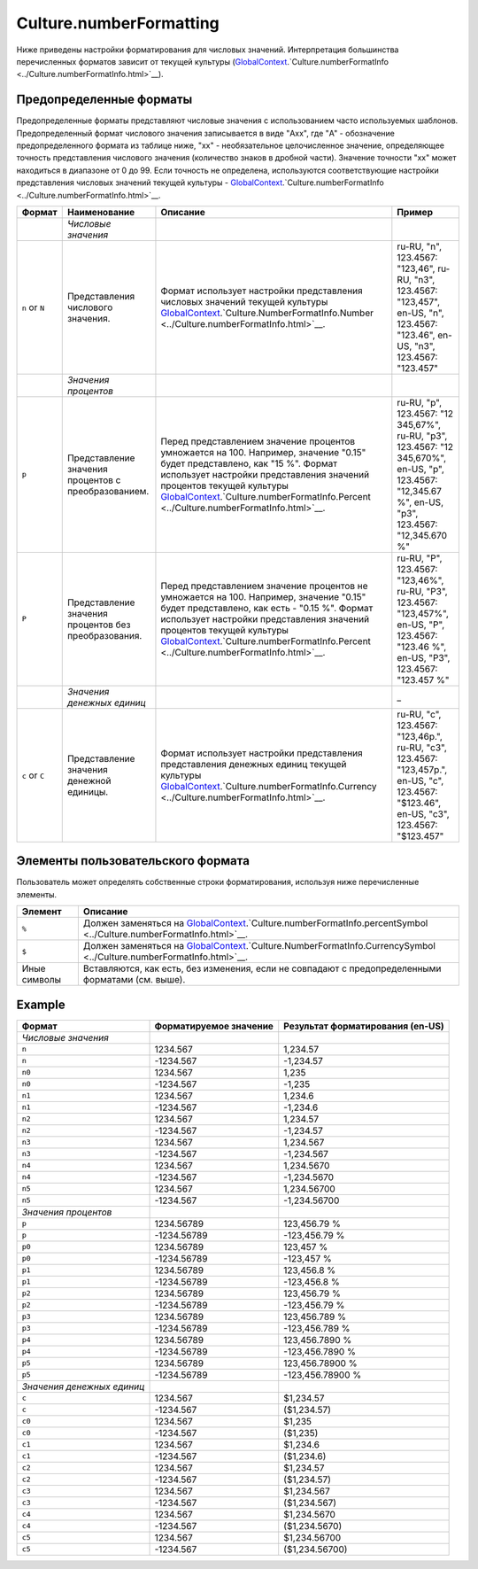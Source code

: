 Culture.numberFormatting
========================

Ниже приведены настройки форматирования для числовых значений.
Интерпретация большинства перечисленных форматов зависит от текущей
культуры
(`GlobalContext <../../GlobalContext.html>`__.`Culture.numberFormatInfo <../Culture.numberFormatInfo.html>`__).

Предопределенные форматы
------------------------

Предопределенные форматы представляют числовые значения с использованием
часто используемых шаблонов. Предопределенный формат числового значения
записывается в виде "Axx", где "A" - обозначение предопределенного
формата из таблице ниже, "xx" - необязательное целочисленное значение,
определяющее точность представления числового значения (количество
знаков в дробной части). Значение точности "xx" может находиться в
диапазоне от 0 до 99. Если точность не определена, используются
соответствующие настройки представления числовых значений текущей
культуры -
`GlobalContext <../../GlobalContext.html>`__.`Culture.numberFormatInfo <../Culture.numberFormatInfo.html>`__.

.. list-table::
   :header-rows: 1

   * - Формат
     - Наименование
     - Описание
     - Пример
   * -  
     - *Числовые значения*
     -  
     -  
   * - ``n`` or ``N``
     - Представления числового значения.
     - Формат использует настройки представления числовых значений текущей культуры `GlobalContext <../../GlobalContext.html>`__.`Culture.NumberFormatInfo.Number <../Culture.numberFormatInfo.html>`__.
     - ru-RU, "n", 123.4567: "123,46", ru-RU, "n3", 123.4567: "123,457", en-US, "n", 123.4567: "123.46", en-US, "n3", 123.4567: "123.457"
   * -  
     - *Значения процентов*
     -  
     -  
   * - ``p``
     - Представление значения процентов с преобразованием.
     - Перед представлением значение процентов умножается на 100. Например, значение "0.15" будет представлено, как "15 %". Формат использует настройки представления значений процентов текущей культуры `GlobalContext <../../GlobalContext.html>`__.`Culture.numberFormatInfo.Percent <../Culture.numberFormatInfo.html>`__.
     - ru-RU, "p", 123.4567: "12 345,67%", ru-RU, "p3", 123.4567: "12 345,670%", en-US, "p", 123.4567: "12,345.67 %", en-US, "p3", 123.4567: "12,345.670 %"
   * - ``P``
     - Представление значения процентов без преобразования.
     - Перед представлением значение процентов не умножается на 100. Например, значение "0.15" будет представлено, как есть - "0.15 %". Формат использует настройки представления значений процентов текущей культуры `GlobalContext <../../GlobalContext.html>`__.`Culture.numberFormatInfo.Percent <../Culture.numberFormatInfo.html>`__.
     - ru-RU, "P", 123.4567: "123,46%", ru-RU, "P3", 123.4567: "123,457%", en-US, "P", 123.4567: "123.46 %", en-US, "P3", 123.4567: "123.457 %"
   * -  
     - *Значения денежных единиц*
     -  
     - \_
   * - ``c`` or ``C``
     - Представление значения денежной единицы.
     - Формат использует настройки представления представления денежных единиц текущей культуры `GlobalContext <../../GlobalContext.html>`__.`Culture.numberFormatInfo.Currency <../Culture.numberFormatInfo.html>`__.
     - ru-RU, "c", 123.4567: "123,46р.", ru-RU, "c3", 123.4567: "123,457р.", en-US, "c", 123.4567: "$123.46", en-US, "c3", 123.4567: "$123.457"


Элементы пользовательского формата
----------------------------------

Пользователь может определять собственные строки форматирования,
используя ниже перечисленные элементы.

.. list-table::
   :header-rows: 1

   * - Элемент
     - Описание
   * - ``%``
     - Должен заменяться на `GlobalContext <../../GlobalContext.html>`__.`Culture.numberFormatInfo.percentSymbol <../Culture.numberFormatInfo.html>`__.
   * - ``$``
     - Должен заменяться на `GlobalContext <../../GlobalContext.html>`__.`Culture.NumberFormatInfo.CurrencySymbol <../Culture.numberFormatInfo.html>`__.
   * - Иные символы
     - Вставляются, как есть, без изменения, если не совпадают с предопределенными форматами (см. выше).


Example
-------

.. list-table::
   :header-rows: 1

   * - Формат
     - Форматируемое значение
     - Результат форматирования (en-US)
   * - *Числовые значения*
     -  
     -  
   * - ``n``
     - 1234.567
     - 1,234.57
   * - ``n``
     - -1234.567
     - -1,234.57
   * - ``n0``
     - 1234.567
     - 1,235
   * - ``n0``
     - -1234.567
     - -1,235
   * - ``n1``
     - 1234.567
     - 1,234.6
   * - ``n1``
     - -1234.567
     - -1,234.6
   * - ``n2``
     - 1234.567
     - 1,234.57
   * - ``n2``
     - -1234.567
     - -1,234.57
   * - ``n3``
     - 1234.567
     - 1,234.567
   * - ``n3``
     - -1234.567
     - -1,234.567
   * - ``n4``
     - 1234.567
     - 1,234.5670
   * - ``n4``
     - -1234.567
     - -1,234.5670
   * - ``n5``
     - 1234.567
     - 1,234.56700
   * - ``n5``
     - -1234.567
     - -1,234.56700
   * - *Значения процентов*
     -  
     -  
   * - ``p``
     - 1234.56789
     - 123,456.79 %
   * - ``p``
     - -1234.56789
     - -123,456.79 %
   * - ``p0``
     - 1234.56789
     - 123,457 %
   * - ``p0``
     - -1234.56789
     - -123,457 %
   * - ``p1``
     - 1234.56789
     - 123,456.8 %
   * - ``p1``
     - -1234.56789
     - -123,456.8 %
   * - ``p2``
     - 1234.56789
     - 123,456.79 %
   * - ``p2``
     - -1234.56789
     - -123,456.79 %
   * - ``p3``
     - 1234.56789
     - 123,456.789 %
   * - ``p3``
     - -1234.56789
     - -123,456.789 %
   * - ``p4``
     - 1234.56789
     - 123,456.7890 %
   * - ``p4``
     - -1234.56789
     - -123,456.7890 %
   * - ``p5``
     - 1234.56789
     - 123,456.78900 %
   * - ``p5``
     - -1234.56789
     - -123,456.78900 %
   * - *Значения денежных единиц*
     -  
     -  
   * - ``c``
     - 1234.567
     - $1,234.57
   * - ``c``
     - -1234.567
     - ($1,234.57)
   * - ``c0``
     - 1234.567
     - $1,235
   * - ``c0``
     - -1234.567
     - ($1,235)
   * - ``c1``
     - 1234.567
     - $1,234.6
   * - ``c1``
     - -1234.567
     - ($1,234.6)
   * - ``c2``
     - 1234.567
     - $1,234.57
   * - ``c2``
     - -1234.567
     - ($1,234.57)
   * - ``c3``
     - 1234.567
     - $1,234.567
   * - ``c3``
     - -1234.567
     - ($1,234.567)
   * - ``c4``
     - 1234.567
     - $1,234.5670
   * - ``c4``
     - -1234.567
     - ($1,234.5670)
   * - ``c5``
     - 1234.567
     - $1,234.56700
   * - ``c5``
     - -1234.567
     - ($1,234.56700)

